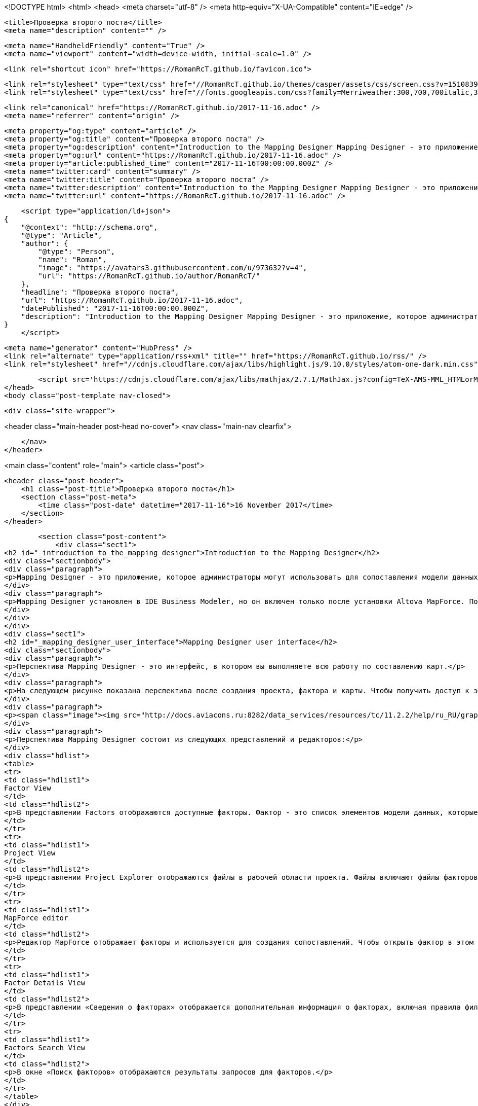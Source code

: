<!DOCTYPE html>
<html>
<head>
    <meta charset="utf-8" />
    <meta http-equiv="X-UA-Compatible" content="IE=edge" />

    <title>Проверка второго поста</title>
    <meta name="description" content="" />

    <meta name="HandheldFriendly" content="True" />
    <meta name="viewport" content="width=device-width, initial-scale=1.0" />

    <link rel="shortcut icon" href="https://RomanRcT.github.io/favicon.ico">

    <link rel="stylesheet" type="text/css" href="//RomanRcT.github.io/themes/casper/assets/css/screen.css?v=1510839735932" />
    <link rel="stylesheet" type="text/css" href="//fonts.googleapis.com/css?family=Merriweather:300,700,700italic,300italic|Open+Sans:700,400" />

    <link rel="canonical" href="https://RomanRcT.github.io/2017-11-16.adoc" />
    <meta name="referrer" content="origin" />
    
    <meta property="og:type" content="article" />
    <meta property="og:title" content="Проверка второго поста" />
    <meta property="og:description" content="Introduction to the Mapping Designer Mapping Designer - это приложение, которое администраторы могут использовать для сопоставления модели данных из одной системы управления жизненным циклом продукта (PLM) в другую (например, Teamcenter Enterprise в Teamcenter или Teamcenter в Teamcenter Enterprise). Он также может отображать модель данных с одной" />
    <meta property="og:url" content="https://RomanRcT.github.io/2017-11-16.adoc" />
    <meta property="article:published_time" content="2017-11-16T00:00:00.000Z" />
    <meta name="twitter:card" content="summary" />
    <meta name="twitter:title" content="Проверка второго поста" />
    <meta name="twitter:description" content="Introduction to the Mapping Designer Mapping Designer - это приложение, которое администраторы могут использовать для сопоставления модели данных из одной системы управления жизненным циклом продукта (PLM) в другую (например, Teamcenter Enterprise в Teamcenter или Teamcenter в Teamcenter Enterprise). Он также может отображать модель данных с одной" />
    <meta name="twitter:url" content="https://RomanRcT.github.io/2017-11-16.adoc" />
    
    <script type="application/ld+json">
{
    "@context": "http://schema.org",
    "@type": "Article",
    "author": {
        "@type": "Person",
        "name": "Roman",
        "image": "https://avatars3.githubusercontent.com/u/973632?v=4",
        "url": "https://RomanRcT.github.io/author/RomanRcT/"
    },
    "headline": "Проверка второго поста",
    "url": "https://RomanRcT.github.io/2017-11-16.adoc",
    "datePublished": "2017-11-16T00:00:00.000Z",
    "description": "Introduction to the Mapping Designer Mapping Designer - это приложение, которое администраторы могут использовать для сопоставления модели данных из одной системы управления жизненным циклом продукта (PLM) в другую (например, Teamcenter Enterprise в Teamcenter или Teamcenter в Teamcenter Enterprise). Он также может отображать модель данных с одной"
}
    </script>

    <meta name="generator" content="HubPress" />
    <link rel="alternate" type="application/rss+xml" title="" href="https://RomanRcT.github.io/rss/" />
    <link rel="stylesheet" href="//cdnjs.cloudflare.com/ajax/libs/highlight.js/9.10.0/styles/atom-one-dark.min.css">
    
        <script src='https://cdnjs.cloudflare.com/ajax/libs/mathjax/2.7.1/MathJax.js?config=TeX-AMS-MML_HTMLorMML'></script>
</head>
<body class="post-template nav-closed">

    

    <div class="site-wrapper">

        


<header class="main-header post-head no-cover">
    <nav class="main-nav  clearfix">
        
    </nav>
</header>

<main class="content" role="main">
    <article class="post">

        <header class="post-header">
            <h1 class="post-title">Проверка второго поста</h1>
            <section class="post-meta">
                <time class="post-date" datetime="2017-11-16">16 November 2017</time> 
            </section>
        </header>

        <section class="post-content">
            <div class="sect1">
<h2 id="_introduction_to_the_mapping_designer">Introduction to the Mapping Designer</h2>
<div class="sectionbody">
<div class="paragraph">
<p>Mapping Designer - это приложение, которое администраторы могут использовать для сопоставления модели данных из одной системы управления жизненным циклом продукта (PLM) в другую (например, Teamcenter Enterprise в Teamcenter или Teamcenter в Teamcenter Enterprise). Он также может отображать модель данных с одной установки Teamcenter на другую установку Teamcenter или с одной установки Teamcenter Enterprise на другую установку Teamcenter Enterprise. Отображение является лишь частью более крупного процесса перемещения данных между системами PLM Teamcenter.</p>
</div>
<div class="paragraph">
<p>Mapping Designer установлен в IDE Business Modeler, но он включен только после установки Altova MapForce. После установки Altova MapForce вы можете получить доступ к дизайну Mapping Designer в IDE Business Modeler, выбрав menu:Окно[Открыть перспективу &gt; Другое &gt; Mapping Designer].</p>
</div>
</div>
</div>
<div class="sect1">
<h2 id="_mapping_designer_user_interface">Mapping Designer user interface</h2>
<div class="sectionbody">
<div class="paragraph">
<p>Перспектива Mapping Designer - это интерфейс, в котором вы выполняете всю работу по составлению карт.</p>
</div>
<div class="paragraph">
<p>На следующем рисунке показана перспектива после создания проекта, фактора и карты. Чтобы получить доступ к этой перспективе, выберите menu:Окно[Открыть перспективу &gt; Другое &gt; Дизайнер карт].</p>
</div>
<div class="paragraph">
<p><span class="image"><img src="http://docs.aviacons.ru:8282/data_services/resources/tc/11.2.2/help/ru_RU/graphics/graphicLibrary/teamcenter/customization/bmide/mapping_designer/md_01.png" alt="img1"></span></p>
</div>
<div class="paragraph">
<p>Перспектива Mapping Designer состоит из следующих представлений и редакторов:</p>
</div>
<div class="hdlist">
<table>
<tr>
<td class="hdlist1">
Factor View
</td>
<td class="hdlist2">
<p>В представлении Factors отображаются доступные факторы. Фактор - это список элементов модели данных, которые вы хотите сопоставить между исходной системой и целевой системой.</p>
</td>
</tr>
<tr>
<td class="hdlist1">
Project View
</td>
<td class="hdlist2">
<p>В представлении Project Explorer отображаются файлы в рабочей области проекта. Файлы включают файлы факторов XML, файлы карт MapForce (.mfd), файлы схемы (.xsd) и файлы преобразования (.xslt).</p>
</td>
</tr>
<tr>
<td class="hdlist1">
MapForce editor
</td>
<td class="hdlist2">
<p>Редактор MapForce отображает факторы и используется для создания сопоставлений. Чтобы открыть фактор в этом редакторе, щелкните правой кнопкой мыши фактор в представлении «Факторы» и выберите «Открыть фактор».</p>
</td>
</tr>
<tr>
<td class="hdlist1">
Factor Details View
</td>
<td class="hdlist2">
<p>В представлении «Сведения о факторах» отображается дополнительная информация о факторах, включая правила фильтрации. Правила фильтрации определяют экземпляры объектов, которые должны обрабатываться Mapper Engine.</p>
</td>
</tr>
<tr>
<td class="hdlist1">
Factors Search View
</td>
<td class="hdlist2">
<p>В окне «Поиск факторов» отображаются результаты запросов для факторов.</p>
</td>
</tr>
</table>
</div>
<div class="paragraph">
<p>В дополнение к этим представлениям Mapping Designer есть дополнительные представления, предоставленные MapForce. Документацию о представлениях MapForce см. В документации MapForce, доступной по следующему URL-адресу: <a href="http://www.altova.com/documentation.html" class="bare">http://www.altova.com/documentation.html</a></p>
</div>
</div>
</div>
<div class="sect1">
<h2 id="_basic_tasks_using_the_mapping_designer">Basic tasks using the Mapping Designer</h2>
<div class="sectionbody">
<div class="sect2">
<h3 id="_mapping_designer_process">Mapping Designer process</h3>
<div class="paragraph">
<p>Следуйте этому процессу, чтобы создать сопоставление из одной системы PLM в другую:</p>
</div>
<div class="olist arabic">
<ol class="arabic">
<li>
<p>Создайте проект.</p>
</li>
<li>
<p>Создайте список (фактор) элементов модели данных, которые вы хотите сопоставить между исходной системой и целевой системой.</p>
</li>
<li>
<p>Используя элементы модели данных в факторах, сопоставьте исходные элементы с целевыми элементами.</p>
</li>
<li>
<p>Создайте правила фильтрации для факторов, которые определяют, какие экземпляры элементов модели данных обрабатываются.</p>
</li>
<li>
<p>Создайте файл управления, содержащий всю информацию о карте в проекте.</p>
</li>
<li>
<p>Разверните файл управления на сервере обмена данными.</p>
</li>
</ol>
</div>
</div>
<div class="sect2">
<h3 id="_create_a_mapping_designer_project">Create a Mapping Designer project</h3>
<div class="paragraph">
<p>Прежде чем создавать сопоставление, вы должны создать проект. Проект предоставляет среду, которая управляет отображением модели данных в файлах и папках.</p>
</div>
<div class="olist arabic">
<ol class="arabic">
<li>
<p>Откройте перспективу Mapping Designer, если она еще не активна. Выберите menu:Окно[Открыть перспективу &gt; Другие &gt; Mapping Designer].</p>
</li>
<li>
<p>Выберите menu:Файл[Создать &gt; Проект], а в диалоговом окне «Новый проект» выберите menu:Mapping Designe[Mapping Designer Project].<br></p>
<div class="imageblock">
<div class="content">
<img src="http://docs.aviacons.ru:8282/data_services/resources/tc/11.2.2/help/ru_RU/graphics/graphicLibrary/teamcenter/customization/bmide/mapping_designer/project1.png" alt="project1.png">
</div>
</div>
</li>
<li>
<p>Нажмите <strong>Далее</strong>.<br></p>
<div class="paragraph">
<p>Отобразится диалоговое окно «Проект».<br></p>
</div>
<div class="imageblock">
<div class="content">
<img src="http://docs.aviacons.ru:8282/data_services/resources/tc/11.2.2/help/ru_RU/graphics/graphicLibrary/teamcenter/customization/bmide/mapping_designer/project2.png" alt="project2.png">
</div>
</div>
</li>
<li>
<p>В диалоговом окне «Проект» выполните следующие действия:</p>
<div class="olist loweralpha">
<ol class="loweralpha" type="a">
<li>
<p>Введите имя для своего проекта в поле «Название проекта».</p>
</li>
<li>
<p>Установите флажок <strong>Use default location</strong>, если вы хотите создать проект в рабочем пространстве по умолчанию. Чтобы найти местоположение рабочей области, выберите menu:Файл[Переключить рабочее пространство]. Например, в системах Windows рабочее пространство по умолчанию для IDE Business Modeler находится в папке <code>install-location\bmide\workspace</code>.<br></p>
<div class="paragraph">
<p>Если вы хотите создать проект в другом месте, снимите флажок <strong>Use default location</strong> и нажмите <strong>Browse</strong>, чтобы выбрать другое местоположение. Например, если вы используете систему управления исходным кодом (SCM) для управления исходными файлами XML, вы можете захотеть создать проект в том месте, где SCM может его распознать.</p>
</div>
</li>
<li>
<p>Установите флажок <strong>Add project to working sets</strong>, если вы хотите добавить проект в рабочий набор, который вы уже создали в Eclipse. (Вы можете использовать эту опцию, только если вы установили IDE Business Modeler в среду Eclipse.)</p>
</li>
<li>
<p>Нажмите <strong>Далее</strong>.<br></p>
<div class="paragraph">
<p>Отобразится диалоговое окно <strong>Target and Source Schema</strong>.</p>
</div>
<div class="imageblock">
<div class="content">
<img src="http://docs.aviacons.ru:8282/data_services/resources/tc/11.2.2/help/ru_RU/graphics/graphicLibrary/teamcenter/customization/bmide/mapping_designer/project3.png" alt="project3.png">
</div>
</div>
</li>
</ol>
</div>
</li>
<li>
<p>В диалоговом окне <strong>Target and Source Schema</strong> выполните следующие действия:</p>
<div class="olist loweralpha">
<ol class="loweralpha" type="a">
<li>
<p>В поле «Описание проекта» введите описание работы, которую вы будете выполнять в проекте.</p>
</li>
<li>
<p>Нажмите кнопку «Обзор» справа от поля «Файл схемы источника», чтобы найти файл модели данных схемы для системы, с которой вы отправляете карту.</p>
</li>
<li>
<p>Нажмите кнопку «Обзор» справа от поля «Целевая схема», чтобы найти файл модели данных схемы для системы, к которой вы привязываетесь.</p>
<div class="admonitionblock note">
<table>
<tr>
<td class="icon">
<i class="fa icon-note" title="Note"></i>
</td>
<td class="content">
<div class="paragraph">
<p>Перед созданием проекта у вас должна быть уже сгенерированная схема для исходной и целевой установки. Чтобы создать файл схемы Teamcenter, используйте параметр «Экспорт» в IDE Business Modeler. Вы также можете использовать схемы из примеров проектов.</p>
</div>
</td>
</tr>
</table>
</div>
</li>
<li>
<p>Нажмите <strong>Finish</strong>.<br></p>
<div class="paragraph">
<p>Мастер создает проект и отображает его в представлении «Факторы». Чтобы просмотреть файлы в проекте, перейдите на вкладку Проводник проекта, чтобы получить доступ к представлению Project Explorer.</p>
</div>
<div class="imageblock">
<div class="content">
<img src="http://docs.aviacons.ru:8282/data_services/resources/tc/11.2.2/help/ru_RU/graphics/graphicLibrary/teamcenter/customization/bmide/mapping_designer/project4.png" alt="project4.png">
</div>
</div>
<div class="paragraph">
<p>Чтобы просмотреть свойства проекта, щелкните проект правой кнопкой мыши в представлении Project Explorer и выберите «Свойства». В левой панели диалогового окна «Свойства» выберите menu:Teamcenter[Mapping Designer].</p>
</div>
<div class="imageblock">
<div class="content">
<img src="http://docs.aviacons.ru:8282/data_services/resources/tc/11.2.2/help/ru_RU/graphics/graphicLibrary/teamcenter/customization/bmide/mapping_designer/project5.png" alt="project5.png">
</div>
</div>
</li>
</ol>
</div>
</li>
</ol>
</div>
</div>
<div class="sect2">
<h3 id="__">Добавить фактор</h3>
<div class="paragraph">
<p>В Mapping Designer фактор - это список элементов модели данных, которые вы хотите сопоставить между исходной системой и целевой системой.</p>
</div>
<div class="paragraph">
<p>В более общем плане фактор представляет собой концептуальную часть информации, а факторинг - это способ определения этих частей (факторов), определение преобразований для этих факторов, а затем применение преобразований к факторам. Определение факторов и определение преобразования для каждого фактора упрощает процесс сопоставления и делает его более управляемым.</p>
</div>
<div class="olist arabic">
<ol class="arabic">
<li>
<p>Откройте перспективу Mapping Designer, если она еще не активна. Выберите menu:Окно[Открыть перспективу &gt; Другие].</p>
</li>
<li>
<p>В представлении «Факторы» щелкните правой кнопкой мыши проект, в который вы хотите добавить factor, и выберите <strong>Add New Factor</strong>, или щелкните правой кнопкой мыши коэффициент и выберите <strong>Add New Child Factor</strong>.</p>
<div class="paragraph">
<p>Запускается мастер New Factor.</p>
</div>
<div class="imageblock">
<div class="content">
<img src="http://docs.aviacons.ru:8282/data_services/resources/tc/11.2.2/help/ru_RU/graphics/graphicLibrary/teamcenter/customization/bmide/mapping_designer/factor1.png" alt="factor1.png">
</div>
</div>
</li>
<li>
<p>В диалоговом окне «Фактор: Создать новый фактор» выполните следующие действия:</p>
<div class="olist loweralpha">
<ol class="loweralpha" type="a">
<li>
<p>В окне проекта показан проект, к которому добавлен этот новый фактор.</p>
<div class="paragraph">
<p>Вы можете назвать фактор для категории модели данных, которую вы сопоставляете, например, Cmponent или Assembly.</p>
</div>
</li>
<li>
<p>В поле «Имя» введите имя, которое вы хотите присвоить новому фактору.</p>
</li>
<li>
<p>В поле «Описание» введите описание работы, которую вы будете выполнять в факторе.</p>
</li>
<li>
<p>В поле «Версия» введите итерацию для этого фактора (например, A, B, C или 1.0, 1.1 и т. Д.).</p>
</li>
<li>
<p>Если в проекте уже существует фактор, вы можете щелкнуть стрелку в поле «Расширить», чтобы скопировать элементы модели данных из другого фактора.</p>
</li>
<li>
<p>Нажмите <strong>Next</strong>.</p>
<div class="paragraph">
<p>Отобразится диалоговое окно «Добавить фактор»: «Фактор: Добавить исходные элементы»</p>
</div>
<div class="imageblock">
<div class="content">
<img src="http://docs.aviacons.ru:8282/data_services/resources/tc/11.2.2/help/ru_RU/graphics/graphicLibrary/teamcenter/customization/bmide/mapping_designer/factor2.png" alt="factor2.png">
</div>
</div>
</li>
</ol>
</div>
</li>
<li>
<p>В диалоговом окне «Фактор: Добавить исходные элементы» выполните следующие шаги, чтобы выбрать элементы модели данных для сопоставления исходной системы.</p>
<div class="olist loweralpha">
<ol class="loweralpha" type="a">
<li>
<p>Выберите «Сортировать по алфавиту», если вы хотите поместить элементы в алфавитном порядке.</p>
</li>
<li>
<p>Нажмите кнопку «Добавить элемент».</p>
<div class="paragraph">
<p>Откроется диалоговое окно «Выбор страницы элемента».</p>
</div>
<div class="imageblock">
<div class="content">
<img src="http://docs.aviacons.ru:8282/data_services/resources/tc/11.2.2/help/ru_RU/graphics/graphicLibrary/teamcenter/customization/bmide/mapping_designer/factor3.png" alt="factor3.png">
</div>
</div>
</li>
<li>
<p>В диалоговом окне «Выбор страницы элемента» выберите элемент модели данных из исходной системы, которую вы хотите сопоставить.</p>
<div class="paragraph">
<p>Например, если проект настроен для сопоставления из Teamcenter Enterprise в Teamcenter, в списке отображаются элементы данных Teamcenter Enterprise. Выберите элемент в исходной системе, которую вы хотите сопоставить.</p>
</div>
<div class="paragraph">
<p>Если вы хотите сопоставить элемент из родительского фактора, родительский элемент отображается в скобках после имени элемента, например <code>[parent-factor]</code>.</p>
</div>
<div class="paragraph">
<p>Нажмите <strong>Далее</strong>.</p>
</div>
<div class="paragraph">
<p>Отобразится диалоговое окно «Страница выбора свойств».</p>
</div>
<div class="imageblock">
<div class="content">
<img src="http://docs.aviacons.ru:8282/data_services/resources/tc/11.2.2/help/ru_RU/graphics/graphicLibrary/teamcenter/customization/bmide/mapping_designer/factor4.png" alt="factor4.png">
</div>
</div>
</li>
<li>
<p>В диалоговом окне «Страница выбора свойств» выберите свойства (атрибуты) этого элемента, которые вы хотите отобразить.</p>
<div class="paragraph">
<p>Нажмите <strong>Finish</strong>.</p>
</div>
<div class="paragraph">
<p>Исходный элемент и его свойства отображаются в диалоговом окне «Фактор: Добавить исходные элементы».</p>
</div>
<div class="imageblock">
<div class="content">
<img src="http://docs.aviacons.ru:8282/data_services/resources/tc/11.2.2/help/ru_RU/graphics/graphicLibrary/teamcenter/customization/bmide/mapping_designer/factor5.png" alt="factor5.png">
</div>
</div>
</li>
<li>
<p>Продолжайте добавлять исходные элементы и свойства с помощью кнопок в правой части диалогового окна «Фактор»: «Добавить исходные элементы»:</p>
<div class="ulist">
<ul>
<li>
<p><strong>Add Element</strong><br>
Добавить элемент модели данных.</p>
</li>
<li>
<p><strong>Add Property</strong><br>
Добавьте свойства к выбранному элементу.</p>
</li>
<li>
<p><strong>Remove</strong><br>
Удалите выбранный элемент или свойство.</p>
</li>
<li>
<p><strong>Replace</strong><br>
Замените выбранный элемент или свойство на другой.</p>
</li>
</ul>
</div>
</li>
<li>
<p>По завершении нажмите <strong>Далее</strong>.</p>
<div class="paragraph">
<p>Появится диалоговое окно «Добавить фактор».</p>
</div>
<div class="imageblock">
<div class="content">
<img src="http://docs.aviacons.ru:8282/data_services/resources/tc/11.2.2/help/ru_RU/graphics/graphicLibrary/teamcenter/customization/bmide/mapping_designer/factor6.png" alt="factor6.png">
</div>
</div>
</li>
</ol>
</div>
</li>
<li>
<p>В диалоговом окне «Фактор: Добавить целевые элементы» выполните те же действия, что и при добавлении исходных элементов. Это элементы модели данных для отображения в целевой системе.</p>
<div class="paragraph">
<p>Например, если проект настроен для сопоставления из Teamcenter Enterprise в Teamcenter, в целевом списке отображаются элементы данных Teamcenter.</p>
</div>
<div class="paragraph">
<p>По завершении нажмите <strong>Далее</strong>.</p>
</div>
<div class="paragraph">
<p>Появится диалоговое окно «Параметры фактора»: «Добавить источник».</p>
</div>
<div class="imageblock">
<div class="content">
<img src="http://docs.aviacons.ru:8282/data_services/resources/tc/11.2.2/help/ru_RU/graphics/graphicLibrary/teamcenter/customization/bmide/mapping_designer/factor7.png" alt="factor7.png">
</div>
</div>
</li>
<li>
<p>В диалоговом окне «Параметры фактора экземпляра источника: Добавить источник» нажмите кнопку «Добавить».</p>
<div class="imageblock">
<div class="content">
<img src="http://docs.aviacons.ru:8282/data_services/resources/tc/11.2.2/help/ru_RU/graphics/graphicLibrary/teamcenter/customization/bmide/mapping_designer/factor8.png" alt="factor8.png">
</div>
</div>
<div class="paragraph">
<p>Появится окно «Фактор: Создать новое правило фильтрации».</p>
</div>
<div class="paragraph">
<p>Каждый фактор должен иметь набор правил для фильтрации объектов в исходной системе, которые необходимо обработать. Mapper Engine применяет только преобразование к объектам, указанным в правилах.</p>
</div>
<div class="admonitionblock note">
<table>
<tr>
<td class="icon">
<i class="fa icon-note" title="Note"></i>
</td>
<td class="content">
Если вы решили не создавать фильтрацию сейчас, вы можете нажать «Отмена» в этом диалоговом окне и перейти к следующему шагу. Вы можете создавать правила фильтрации позже.
</td>
</tr>
</table>
</div>
</li>
<li>
<p>Нажмите <strong>Finish</strong>.</p>
<div class="paragraph">
<p>В рамках проекта появляется новый фактор.</p>
</div>
<div class="imageblock">
<div class="content">
<img src="http://docs.aviacons.ru:8282/data_services/resources/tc/11.2.2/help/ru_RU/graphics/graphicLibrary/teamcenter/customization/bmide/mapping_designer/factor9.png" alt="factor9.png">
</div>
</div>
</li>
<li>
<p>Чтобы сохранить фактор, выберите menu:Файл[Сохранить].</p>
</li>
<li>
<p>Чтобы просмотреть файлы факторов, щелкните правой кнопкой мыши в представлении Project Explorer и выберите «Обновить». Чтобы увидеть элементы и свойства в коэффициенте, дважды щелкните XML-файл фактора.</p>
<div class="admonitionblock caution">
<table>
<tr>
<td class="icon">
<i class="fa icon-caution" title="Caution"></i>
</td>
<td class="content">
Mapping Designer не обновляет папку фактора автоматически. Это необходимо сделать вручную. Если папка-фактор помечена в исходной системе управления до того, как обновление будет завершено, версии файлового файла могут стать несинхронизированными.
</td>
</tr>
</table>
</div>
</li>
<li>
<p>Если вам нужно внести дополнительные изменения в фактор, щелкните правой кнопкой мыши коэффициент в представлении Факторы и выберите «Изменить элемент / свойства источника» или «Изменить элемент / свойства цели».</p>
</li>
</ol>
</div>
<div class="paragraph">
<p>После создания фактора создайте карту между исходным и целевым элементами.</p>
</div>
</div>
<div class="sect2">
<h3 id="___2">Создать карту</h3>
<div class="paragraph">
<p>Используя элементы модели данных в факторах, сопоставьте исходные элементы с целевыми элементами.</p>
</div>
<div class="paragraph">
<p>Шаги в следующей процедуре документируют только основы создания карты с помощью Mapping Designer. Функциональность отображения обеспечивается MapForce и представляет собой богатый набор функций, которые позволяют выполнять сложное отображение.</p>
</div>
<div class="paragraph">
<p>Более подробную документацию по созданию карт, в том числе с использованием функций библиотеки, см. В документации по MapForce, доступной по следующему URL-адресу: <a href="http://www.altova.com/documentation.html" class="bare">http://www.altova.com/documentation.html</a></p>
</div>
<div class="olist arabic">
<ol class="arabic">
<li>
<p>Откройте перспективу Mapping Designer, если она еще не активна. Выберите menu:Окно[Открыть перспективу &gt; Другие &gt; Mapping Designer].</p>
</li>
<li>
<p>В представлении «Факторы» щелкните правой кнопкой мыши коэффициент, который вы хотите сопоставить, и выберите «Открыть фактор».</p>
</li>
<li>
<p>Щелкните символ плюса (<strong>+</strong>) с помощью узла TcFactor в исходном поле и в целевом поле. Это расширится, чтобы показать все элементы, которые вы создали в исходном и целевом объектах.</p>
<div class="paragraph">
<p>Например, если вы сопоставляете Teamcenter Enterprise с Teamcenter, щелкните символ плюса (<strong>+</strong>) с помощью узла <strong>tce:TcFactor</strong> в исходном поле и узла <strong>plm:TcFactor</strong> в целевом поле.</p>
</div>
</li>
<li>
<p>Нажмите стрелки на узле TcFactor в исходном поле и перетащите указатель мыши на узел <strong>plm:TcFactor</strong> в целевом поле. Это сопоставляет исходный коэффициент с целевым фактором.</p>
</li>
<li>
<p>Разверните элементы, которые вы хотите сопоставить, щелкнув символ плюс (<strong>+</strong>) элементами. Нажмите и перетащите из свойств исходного элемента в свойства целевого элемента. Это сопоставляет свойства элемента-источника целевому элементу.</p>
<div class="imageblock">
<div class="content">
<img src="http://docs.aviacons.ru:8282/data_services/resources/tc/11.2.2/help/ru_RU/graphics/graphicLibrary/teamcenter/customization/bmide/mapping_designer/md_02.gif" alt="md 02.gif">
</div>
</div>
<div class="paragraph">
<p>Примеры сопоставлений см. В примерах проектов.</p>
</div>
</li>
<li>
<p>Когда вы закончите сопоставление, нажмите кнопку «Сохранить» на панели инструментов.</p>
<div class="paragraph">
<p>Чтобы увидеть файл сопоставления, щелкните правой кнопкой мыши в представлении Project Explorer, выберите «Обновить» и откройте коэффициент. Файл сопоставления сохраняется с расширением .mfd (MapForce).</p>
</div>
</li>
</ol>
</div>
<div class="paragraph">
<p>Создав карту, создайте правила фильтрации.</p>
</div>
</div>
<div class="sect2">
<h3 id="_create_filtering_rules">Create filtering rules</h3>
<div class="paragraph">
<p>Создайте правила фильтрации для факторов, чтобы определить, какие экземпляры элементов модели исходных данных обрабатываются. В Mapping Engine применяется только преобразование объектов, указанных в правилах.</p>
</div>
<div class="paragraph">
<p>Вы можете создавать правила фильтрации при создании фактора или после создания фактора. Следующая процедура описывает, как создавать правила после того, как уже созданы факторы.</p>
</div>
<div class="olist arabic">
<ol class="arabic">
<li>
<p>Откройте перспективу Mapping Designer, если она еще не активна. Выберите menu:Окно[Открыть перспективу &gt; Другие &gt; Mapping Designer].</p>
</li>
<li>
<p>В представлении «Факторы» выберите коэффициент, для которого вы хотите создать правила фильтрации.</p>
</li>
<li>
<p>В представлении «Сведения о факторах» в нижней части окна щелкните вкладку «Правила фильтрации».</p>
<div class="imageblock">
<div class="content">
<img src="http://docs.aviacons.ru:8282/data_services/resources/tc/11.2.2/help/ru_RU/graphics/graphicLibrary/teamcenter/customization/bmide/mapping_designer/filtering_rules1.png" alt="filtering rules1.png">
</div>
</div>
</li>
<li>
<p>Нажмите кнопку «Добавить» на вкладке «Правила фильтрации».</p>
<div class="paragraph">
<p>Появится окно «Фактор: Создать новое правило фильтрации».</p>
</div>
<div class="imageblock">
<div class="content">
<img src="http://docs.aviacons.ru:8282/data_services/resources/tc/11.2.2/help/ru_RU/graphics/graphicLibrary/teamcenter/customization/bmide/mapping_designer/filtering_rules2.png" alt="filtering rules2.png">
</div>
</div>
</li>
<li>
<p>В поле Фактор выполните следующие действия: Создайте новое диалоговое окно правила фильтрации:</p>
<div class="olist loweralpha">
<ol class="loweralpha" type="a">
<li>
<p>В панели «Включение» нажмите кнопку «Обзор» справа от поля «Элемент», чтобы выбрать главный элемент для фильтрации.</p>
</li>
<li>
<p>Нажмите кнопку «Определить условие», если вы хотите создать условие, которое должен выполнить элемент. Только объекты, имеющие элемент, соответствующий этому условию, будут обрабатываться из исходной системы.</p>
<div class="paragraph">
<p>Откроется диалоговое окно Условие: Состояние сборки.</p>
</div>
<div class="imageblock">
<div class="content">
<img src="http://docs.aviacons.ru:8282/data_services/resources/tc/11.2.2/help/ru_RU/graphics/graphicLibrary/teamcenter/customization/bmide/mapping_designer/filtering_rules3.png" alt="filtering rules3.png">
</div>
</div>
</li>
<li>
<p>Нажмите кнопку «Добавить» в диалоговом окне «Условие».</p>
<div class="paragraph">
<p>Появится диалоговое окно «Условие: Добавить условие».</p>
</div>
<div class="imageblock">
<div class="content">
<img src="http://docs.aviacons.ru:8282/data_services/resources/tc/11.2.2/help/ru_RU/graphics/graphicLibrary/teamcenter/customization/bmide/mapping_designer/filtering_rules4.png" alt="filtering rules4.png">
</div>
</div>
</li>
<li>
<p>Выполните следующие шаги в диалоговом окне Условие:Добавить условие:</p>
<div class="olist lowerroman">
<ol class="lowerroman" type="i">
<li>
<p>В поле «Первичная» отображается основной элемент для фильтрации условия.</p>
</li>
<li>
<p>В поле «Тип условия» выберите один из следующих вариантов:</p>
<div class="ulist">
<ul>
<li>
<p><strong>Attribute</strong><br>
Указывает, что это условие относится к свойству.</p>
</li>
<li>
<p><strong>Constant</strong><br>
Указывает, что константа используется с условием.</p>
</li>
<li>
<p><strong>Raw XPath</strong><br>
Указывает, что это условие относится к адресу XPath (XML Path Language) для узла в документе XML.</p>
</li>
</ul>
</div>
</li>
<li>
<p>Если вы выбрали «Атрибут», нажмите кнопку «Обзор» справа от поля «Первичное свойство», чтобы выбрать основное свойство для фильтрации.</p>
</li>
<li>
<p>Если вы выбрали «Атрибут», щелкните стрелку в поле «Критерии», чтобы выбрать оператора для условия.</p>
<table class="tableblock frame-all grid-all spread">
<colgroup>
<col style="width: 50%;">
<col style="width: 50%;">
</colgroup>
<thead>
<tr>
<th class="tableblock halign-left valign-top">Operator</th>
<th class="tableblock halign-left valign-top">Description</th>
</tr>
</thead>
<tbody>
<tr>
<td class="tableblock halign-left valign-top"><p class="tableblock"><strong>=</strong></p></td>
<td class="tableblock halign-left valign-top"><p class="tableblock">Equals.</p></td>
</tr>
<tr>
<td class="tableblock halign-left valign-top"><p class="tableblock"><strong>!=</strong></p></td>
<td class="tableblock halign-left valign-top"><p class="tableblock">Does not equal.</p></td>
</tr>
<tr>
<td class="tableblock halign-left valign-top"><p class="tableblock"><strong>&lt;</strong></p></td>
<td class="tableblock halign-left valign-top"><p class="tableblock">Less than.</p></td>
</tr>
<tr>
<td class="tableblock halign-left valign-top"><p class="tableblock"><strong>&#8656;</strong></p></td>
<td class="tableblock halign-left valign-top"><p class="tableblock">Less than or equals.</p></td>
</tr>
<tr>
<td class="tableblock halign-left valign-top"><p class="tableblock"><strong>&gt;</strong></p></td>
<td class="tableblock halign-left valign-top"><p class="tableblock">Greater than.</p></td>
</tr>
<tr>
<td class="tableblock halign-left valign-top"><p class="tableblock"><strong>&gt;=</strong></p></td>
<td class="tableblock halign-left valign-top"><p class="tableblock">Greater than equals.</p></td>
</tr>
</tbody>
</table>
</li>
<li>
<p>Если вы выбрали «Атрибут», нажмите кнопку «Обзор» справа от поля «Вторичный», чтобы выбрать элемент второго уровня для фильтрации этого условия.</p>
</li>
<li>
<p>Если вы выбрали «Атрибут», нажмите кнопку «Обзор» справа от поля «Вторичное свойство», чтобы выбрать свойство второго уровня для фильтрации состояния.</p>
</li>
<li>
<p>Если вы выбрали Constant, в поле Constant Value введите постоянное значение для применения к этому условию.</p>
</li>
<li>
<p>Если вы выбрали Raw XPath, в поле Raw XPath введите путь к узлу XML, к которому относится условие.</p>
</li>
<li>
<p>Нажмите <strong>Finish</strong>.</p>
</li>
<li>
<p>После завершения строительных условий нажмите «Готово» в диалоговом окне «Условие: построить условие».</p>
</li>
</ol>
</div>
</li>
<li>
<p>Нажмите «Готово» в «Факторе»: создайте новое диалоговое окно правила фильтрации.</p>
<div class="paragraph">
<p>Первый уровень фильтра отображается в таблице на вкладке «Правила фильтрации».</p>
</div>
<div class="imageblock">
<div class="content">
<img src="http://docs.aviacons.ru:8282/data_services/resources/tc/11.2.2/help/ru_RU/graphics/graphicLibrary/teamcenter/customization/bmide/mapping_designer/filtering_rules6.png" alt="filtering rules6.png">
</div>
</div>
</li>
</ol>
</div>
</li>
<li>
<p>Теперь вы готовы добавить следующий уровень фильтрации. Выберите первый уровень фильтрации и нажмите кнопку «Добавить» на вкладке «Правила фильтрации».</p>
<div class="paragraph">
<p>Появится окно «Фактор: Создать новое правило фильтрации».</p>
</div>
<div class="imageblock">
<div class="content">
<img src="http://docs.aviacons.ru:8282/data_services/resources/tc/11.2.2/help/ru_RU/graphics/graphicLibrary/teamcenter/customization/bmide/mapping_designer/filtering_rules5.png" alt="filtering rules5.png">
</div>
</div>
</li>
<li>
<p>В поле Фактор выполните следующие действия: Создайте новое диалоговое окно правила фильтрации:</p>
<div class="olist loweralpha">
<ol class="loweralpha" type="a">
<li>
<p>В области <strong>Existing</strong> нажмите кнопку «Обзор» справа от поля «Свойства», чтобы выбрать свойство фильтра первичного элемента.</p>
</li>
<li>
<p>В панели <strong>To Be Included</strong>  нажмите кнопку «Обзор» справа от поля «Элемент», чтобы выбрать элемент для включения в фильтрацию.</p>
</li>
<li>
<p>На панели <strong>To Be Included</strong> нажмите кнопку «Обзор» справа от поля «Свойства», чтобы выбрать свойство для фильтрации этого элемента.</p>
</li>
<li>
<p>Повторите те же действия, которые необходимы для кнопки <strong>Define Condition</strong> и <strong>Has Multiple</strong> и <strong>Is Required</strong>.</p>
</li>
<li>
<p>Нажмите <strong>Finish</strong>.</p>
</li>
</ol>
</div>
</li>
<li>
<p>Выберите правило в таблице, в которой вы хотите создать дополнительную фильтрацию, и нажмите «Добавить». Продолжайте добавлять правила, добавляя слои фильтрации.</p>
</li>
<li>
<p>Когда вы закончите создание фильтров, нажмите кнопку «Сохранить» на панели инструментов или выберите menu:Файл[Сохранить].</p>
</li>
</ol>
</div>
<div class="paragraph">
<p>После создания правил фильтрации создайте файл управления.</p>
</div>
</div>
<div class="sect2">
<h3 id="_mapping_designer_filtering_rules">Mapping Designer filtering rules</h3>
<div class="paragraph">
<p>Правила фильтрации выбирают экземпляры исходной системы для обработки и применяют преобразование только к этим объектам. Правила определяют отношения между элементами в факторах. В следующих таблицах приведены примеры правил фильтрации.</p>
</div>
<table class="tableblock frame-all grid-all spread">
<colgroup>
<col style="width: 16.6666%;">
<col style="width: 16.6666%;">
<col style="width: 16.6666%;">
<col style="width: 16.6666%;">
<col style="width: 16.6666%;">
<col style="width: 16.667%;">
</colgroup>
<thead>
<tr>
<th class="tableblock halign-left valign-top">Rule</th>
<th class="tableblock halign-left valign-top">Element</th>
<th class="tableblock halign-left valign-top">Primary</th>
<th class="tableblock halign-left valign-top">Primary property</th>
<th class="tableblock halign-left valign-top">Secondary</th>
<th class="tableblock halign-left valign-top">Secondary property</th>
</tr>
</thead>
<tbody>
<tr>
<td class="tableblock halign-left valign-top"><p class="tableblock">1</p></td>
<td class="tableblock halign-left valign-top"><p class="tableblock">Component</p></td>
<td class="tableblock halign-left valign-top"><p class="tableblock">Component</p></td>
<td class="tableblock halign-left valign-top"></td>
<td class="tableblock halign-left valign-top"></td>
<td class="tableblock halign-left valign-top"></td>
</tr>
<tr>
<td class="tableblock halign-left valign-top"><p class="tableblock">2</p></td>
<td class="tableblock halign-left valign-top"><p class="tableblock">CmpnMstr</p></td>
<td class="tableblock halign-left valign-top"><p class="tableblock">Component</p></td>
<td class="tableblock halign-left valign-top"><p class="tableblock">ItemMstrOBID</p></td>
<td class="tableblock halign-left valign-top"><p class="tableblock">CmpnMstr</p></td>
<td class="tableblock halign-left valign-top"><p class="tableblock">elemId</p></td>
</tr>
</tbody>
</table>
<div class="paragraph">
<p>Исходя из правил в таблице, обработка выполняется следующим образом:</p>
</div>
<div class="olist arabic">
<ol class="arabic">
<li>
<p>Основываясь на правиле 1, Mapper Engine обрабатывает XML-файл исходного экземпляра, чтобы получить список объектов, относящихся к типу <strong>Cmponent</strong>.</p>
</li>
<li>
<p>Основываясь на правиле 2, для каждого объекта Cmponent, найденного по правилу 1, Mapper Engine находит все объекты типа CmpnMstr, которые удовлетворяют следующему:</p>
<div class="listingblock">
<div class="content">
<pre>Cmponent::ItemMstrOBID=CmpnMstr::elemID</pre>
</div>
</div>
</li>
<li>
<p>Mapper Engine применяет преобразование к объектам, выбранным из правил 1 и 2.</p>
</li>
</ol>
</div>
<table class="tableblock frame-all grid-all spread">
<colgroup>
<col style="width: 16.6666%;">
<col style="width: 16.6666%;">
<col style="width: 16.6666%;">
<col style="width: 16.6666%;">
<col style="width: 16.6666%;">
<col style="width: 16.667%;">
</colgroup>
<thead>
<tr>
<th class="tableblock halign-left valign-top">Rule</th>
<th class="tableblock halign-left valign-top">Element</th>
<th class="tableblock halign-left valign-top">Primary</th>
<th class="tableblock halign-left valign-top">Primary property</th>
<th class="tableblock halign-left valign-top">Secondary</th>
<th class="tableblock halign-left valign-top">Secondary property</th>
</tr>
</thead>
<tbody>
<tr>
<td class="tableblock halign-left valign-top"><p class="tableblock">1</p></td>
<td class="tableblock halign-left valign-top"><p class="tableblock">Document</p></td>
<td class="tableblock halign-left valign-top"><p class="tableblock">Document</p></td>
<td class="tableblock halign-left valign-top"></td>
<td class="tableblock halign-left valign-top"></td>
<td class="tableblock halign-left valign-top"></td>
</tr>
<tr>
<td class="tableblock halign-left valign-top"><p class="tableblock">2</p></td>
<td class="tableblock halign-left valign-top"><p class="tableblock">Document</p></td>
<td class="tableblock halign-left valign-top"><p class="tableblock">Document</p></td>
<td class="tableblock halign-left valign-top"><p class="tableblock">elemId</p></td>
<td class="tableblock halign-left valign-top"><p class="tableblock">Attach</p></td>
<td class="tableblock halign-left valign-top"><p class="tableblock">Left</p></td>
</tr>
<tr>
<td class="tableblock halign-left valign-top"><p class="tableblock">3</p></td>
<td class="tableblock halign-left valign-top"><p class="tableblock">WordDoc</p></td>
<td class="tableblock halign-left valign-top"><p class="tableblock">Attach</p></td>
<td class="tableblock halign-left valign-top"><p class="tableblock">Right</p></td>
<td class="tableblock halign-left valign-top"><p class="tableblock">WordDoc</p></td>
<td class="tableblock halign-left valign-top"><p class="tableblock">elemId</p></td>
</tr>
</tbody>
</table>
<div class="paragraph">
<p>Исходя из правил в таблице, обработка выполняется следующим образом:</p>
</div>
<div class="olist arabic">
<ol class="arabic">
<li>
<p>Основываясь на правиле 1, Mapper Engine обрабатывает XML-файл исходного экземпляра, чтобы получить список объектов, относящихся к типу <strong>Document</strong>.</p>
</li>
<li>
<p>Основываясь на правиле 2, для каждого объекта документа, найденного по правилу 1, Mapper Engine находит все объекты типа <strong>Attach</strong>, которые удовлетворяют следующему:</p>
<div class="listingblock">
<div class="content">
<pre>Document::elemID=Attach::Left</pre>
</div>
</div>
</li>
<li>
<p>Основываясь на правиле 3, для каждого объекта типа <strong>Attach</strong>, Mapper Engine находит объекты <strong>WordDoc</strong>, которые удовлетворяют следующему:</p>
<div class="listingblock">
<div class="content">
<pre>Attach::Right=WordDoc::elemId</pre>
</div>
</div>
</li>
<li>
<p>Mapper Engine применяет преобразование к объектам, выбранным из правил 1, 2 и 3.</p>
</li>
</ol>
</div>
<div class="sect3">
<h4 id="_build_a_control_file">Build a control file</h4>
<div class="paragraph">
<p>Создайте файл управления, содержащий всю информацию о карте в проекте. Перед созданием файла управления необходимо создать факторы, правила сопоставления и фильтрации.</p>
</div>
<div class="olist arabic">
<ol class="arabic">
<li>
<p>Откройте перспективу Mapping Designer, если она еще не активна. Выберите menu:Окно[Открыть перспективу &gt; Другие &gt; Mapping Designer].</p>
</li>
<li>
<p>В представлении «Факторы» щелкните правой кнопкой мыши проект и выберите «Создать файл управления».</p>
<div class="paragraph">
<p>В диалоговом окне «Файл управления зданием» отображается сообщение с подтверждением.</p>
</div>
</li>
<li>
<p>В диалоговом окне «Файл управления сборки» нажмите «ОК».</p>
</li>
<li>
<p>Чтобы просмотреть файл управления, щелкните правой кнопкой мыши в представлении <strong>Project Explorer</strong> и выберите «Обновить». Файл сопоставления файла управления сохраняется как <code>project-name_control.txt</code>. Чтобы просмотреть его содержимое, щелкните файл правой кнопкой мыши и выберите «Открыть» или «Открыть с».</p>
</li>
</ol>
</div>
<div class="paragraph">
<p>После того, как вы создадите файл управления, вы должны развернуть его на сервере обмена данными.</p>
</div>
</div>
</div>
<div class="sect2">
<h3 id="_deploy_a_control_file">Deploy a control file</h3>
<div class="paragraph">
<p>Файл управления должен быть развернут на сервере обмена данными, чтобы его можно было запустить с помощью Mapper Engine в процессе обмена данными. Mapper Engine запускает файл экземпляра из исходной системы в файл управления сопоставлением. Полученный выходной файл содержит элементы данных, которые необходимо импортировать в целевую систему.</p>
</div>
<div class="paragraph">
<p>Чтобы развернуть файл управления, загрузите файл управления в хранилище промежуточного программного обеспечения (Teamcenter Integration Framework или Global Services).</p>
</div>
</div>
</div>
</div>
<div class="sect1">
<h2 id="_advanced_tasks_using_the_mapping_designer">Advanced tasks using the Mapping Designer</h2>
<div class="sectionbody">
<div class="sect2">
<h3 id="_add_a_child_factor">Add a child factor</h3>
<div class="paragraph">
<p>Вы можете добавить фактор в качестве потомка другого фактора. Этот процесс похож на добавление нового фактора.</p>
</div>
<div class="olist arabic">
<ol class="arabic">
<li>
<p>Щелкните правой кнопкой мыши существующий коэффициент и выберите <strong>Add New Child Factor</strong>.</p>
</li>
<li>
<p>Когда вы добавляете исходные и целевые элементы, обратите внимание, что родительский фактор отображается в поле «Расширить» и показано, что элементы родительского фактора показаны. Вы можете добавлять или удалять элементы по мере необходимости.</p>
</li>
</ol>
</div>
</div>
<div class="sect2">
<h3 id="_clone_a_factor">Clone a factor</h3>
<div class="paragraph">
<p>Вы можете клонировать фактор и вносить в него изменения, чтобы повторно использовать его в проекте. Чтобы клонировать коэффициент, щелкните правой кнопкой мыши коэффициент и выберите коэффициент клонирования.</p>
</div>
<div class="olist arabic">
<ol class="arabic">
<li>
<p>Откройте перспективу Mapping Designer, если она еще не активна. Выберите menu:Окно[Открыть перспективу &gt; Другие &gt; Mapping Designer].</p>
</li>
<li>
<p>В представлении «Факторы» щелкните правой кнопкой мыши коэффициент, который вы хотите клонировать, и выберите «Клон-фактор».</p>
<div class="paragraph">
<p>Запустится мастер Clone a Factor.</p>
</div>
<div class="imageblock">
<div class="content">
<img src="http://docs.aviacons.ru:8282/data_services/resources/tc/11.2.2/help/ru_RU/graphics/graphicLibrary/teamcenter/customization/bmide/mapping_designer/clone_factor.png" alt="clone factor.png">
</div>
</div>
</li>
<li>
<p>В поле «Новое имя» диалогового окна «Клонировать» введите имя для клонированного фактора.</p>
</li>
<li>
<p>Нажмите «Готово».</p>
<div class="paragraph">
<p>В проекте появляется клонированный фактор.</p>
</div>
</li>
<li>
<p>Если исходный фактор имеет зависимости от других факторов, укажите те же зависимости для коэффициента клона.</p>
<div class="paragraph">
<p>Чтобы просмотреть зависимости от фактора, перейдите на вкладку «Зависимость» в представлении «Сведения о факторах». Чтобы добавить зависимости, нажмите кнопку «Добавить» на вкладке «Зависимость».</p>
</div>
</li>
<li>
<p>Чтобы сохранить клонированный коэффициент, выберите menu:Файл[Сохранить все].</p>
</li>
</ol>
</div>
</div>
<div class="sect2">
<h3 id="_import_a_factor">Import a factor</h3>
<div class="paragraph">
<p>Если фактор создается вне вашего проекта, вы можете импортировать его в свой проект. Щелкните правой кнопкой мыши проект и выберите «Импортировать фактор».</p>
</div>
<div class="paragraph">
<p>Вы также можете импортировать коэффициент из одного проекта и присвоить ему новое имя. Это работает так же, как с использованием команды Clone Factor.</p>
</div>
<div class="admonitionblock caution">
<table>
<tr>
<td class="icon">
<i class="fa icon-caution" title="Caution"></i>
</td>
<td class="content">
Исходные и целевые схемы, используемые импортированным фактором, должны быть такими же, как те, которые используются вашим проектом. Если в импортированном факторе есть элементы, отсутствующие в схеме вашего проекта, импортированный коэффициент не будет загружаться должным образом.
</td>
</tr>
</table>
</div>
<div class="olist arabic">
<ol class="arabic">
<li>
<p>Откройте перспективу Mapping Designer, если она еще не активна. Выберите menu:Окно[Открыть перспективу &gt; Другие &gt; Mapping Designer].</p>
</li>
<li>
<p>В представлении «Факторы» щелкните правой кнопкой мыши проект, в который вы хотите импортировать коэффициент, и выберите «Импорт-фактор».</p>
<div class="paragraph">
<p>Запустится мастер Import Factor.</p>
</div>
<div class="imageblock">
<div class="content">
<img src="http://docs.aviacons.ru:8282/data_services/resources/tc/11.2.2/help/ru_RU/graphics/graphicLibrary/teamcenter/customization/bmide/mapping_designer/import_factor.png" alt="import factor.png">
</div>
</div>
</li>
<li>
<p>В диалоговом окне «Импорт факторов» нажмите кнопку «Обзор» справа от поля «Расположение факторов».</p>
</li>
<li>
<p>Найдите папку, содержащую коэффициент, и нажмите «ОК».</p>
</li>
<li>
<p>В поле «Имя нового фактора» введите новое имя, чтобы изменить имя импортируемого фактора.</p>
</li>
<li>
<p>Нажмите «Готово».</p>
<div class="paragraph">
<p>Фактор помещается в проект.</p>
</div>
</li>
</ol>
</div>
<div class="paragraph">
<p>Если вы хотите добавить элементы к коэффициенту, щелкните правой кнопкой мыши коэффициент и выберите «Изменить элемент / свойства источника» или «Изменить целевой элемент / свойства». Чтобы отобразить элементы в коэффициенте, щелкните правой кнопкой мыши коэффициент и выберите «Открыть коэффициент».</p>
</div>
</div>
<div class="sect2">
<h3 id="_search_for_factors">Search for factors</h3>
<div class="paragraph">
<p>Если вы работаете с проектами, имеющими ряд факторов, вы можете использовать поиск факторов для поиска факторов.</p>
</div>
<div class="olist arabic">
<ol class="arabic">
<li>
<p>Откройте перспективу Mapping Designer, если она еще не активна. Выберите menu:Окно[Открыть перспективу &gt; Другие &gt; Mapping Designer].</p>
</li>
<li>
<p>В правом нижнем углу перспективы щелкните вкладку «Поиск факторов», чтобы получить доступ к представлению «Поиск факторов».</p>
</li>
<li>
<p>Нажмите кнопку «Поиск» ￼ на панели инструментов вида.</p>
<div class="paragraph">
<p>Запускается мастер расширенного поиска факторов.</p>
</div>
<div class="imageblock">
<div class="content">
<img src="http://docs.aviacons.ru:8282/data_services/resources/tc/11.2.2/help/ru_RU/graphics/graphicLibrary/teamcenter/customization/bmide/mapping_designer/advanced_factor_search.png" alt="advanced factor search.png">
</div>
</div>
</li>
<li>
<p>Вы можете использовать любой из следующих полей в диалоговом окне «Расширенный поиск факторов», чтобы ввести критерии поиска. Вы можете использовать звездочку * для поиска по шаблону.</p>
<div class="ulist">
<ul>
<li>
<p><strong>Project</strong><br>
Определяет проект для поиска.</p>
</li>
<li>
<p><strong>Factor Name</strong><br>
Определяет имя фактора, который вы хотите найти.</p>
</li>
<li>
<p><strong>Factor Desc</strong><br>
Определяет описание фактора.</p>
</li>
<li>
<p><strong>Source Element</strong><br>
Определяет элемент модели данных исходной системы для поиска.</p>
</li>
<li>
<p><strong>Target Element</strong><br>
Определяет элемент модели целевой системы данных для поиска.</p>
</li>
<li>
<p><strong>Depends On</strong><br>
Определяет фактор, на который зависит искомый фактор (если таковой имеется).</p>
</li>
<li>
<p><strong>Used By</strong><br>
Определяет коэффициент, в котором используется критерий поиска (если есть).</p>
</li>
</ul>
</div>
</li>
<li>
<p>Нажмите «ОК».</p>
<div class="paragraph">
<p>Факторы соответствия отображаются в представлении.</p>
</div>
</li>
</ol>
</div>
</div>
<div class="sect2">
<h3 id="_delete_a_factor">Delete a factor</h3>
<div class="paragraph">
<p>Вы можете удалить коэффициент, щелкнув его правой кнопкой мыши и выбрав «Удалить фактор».</p>
</div>
<div class="olist arabic">
<ol class="arabic">
<li>
<p>Откройте перспективу Mapping Designer, если она еще не активна. Выберите menu:Окно[Открыть перспективу &gt; Другие &gt; Mapping Designer].</p>
</li>
<li>
<p>В представлении «Факторы» щелкните правой кнопкой мыши коэффициент, который вы хотите удалить, и выберите «Удалить фактор».</p>
<div class="paragraph">
<p>Появится диалоговое окно «Подтвердить действие фактора исключения».</p>
</div>
</li>
<li>
<p>Нажмите «ОК».</p>
<div class="paragraph">
<p>Фактор удаляется из проекта.</p>
</div>
<div class="admonitionblock note">
<table>
<tr>
<td class="icon">
<i class="fa icon-note" title="Note"></i>
</td>
<td class="content">
<div class="paragraph">
<p>Однако, если другие факторы зависят от этого фактора, фактор не удаляется. В сообщении указаны имена факторов, зависящих от фактора, подлежащего удалению. Чтобы удалить зависимости:</p>
</div>
<div class="olist loweralpha">
<ol class="loweralpha" type="a">
<li>
<p>Откройте каждый из других факторов.</p>
</li>
<li>
<p>В представлении «Сведения о факторах» перейдите на вкладку «Зависимость».</p>
</li>
<li>
<p>Выберите коэффициент на панели «Зависимости» и нажмите кнопку «Удалить».</p>
</li>
</ol>
</div>
</td>
</tr>
</table>
</div>
</li>
</ol>
</div>
<div class="paragraph">
<p>После того, как зависимость будет удалена из всех других факторов, вы можете снова щелкнуть правой кнопкой мыши коэффициент и выбрать «Удалить фактор».</p>
</div>
</div>
<div class="sect2">
<h3 id="_add_a_factor_dependency">Add a factor dependency</h3>
<div class="paragraph">
<p>Факторы могут зависеть друг от друга для отображений. Чтобы увидеть зависимости для фактора, перейдите на вкладку «Зависимость» в представлении «Сведения о факторах».</p>
</div>
<div class="olist arabic">
<ol class="arabic">
<li>
<p>Откройте перспективу Mapping Designer, если она еще не активна. Выберите menu:Окно[Открыть перспективу &gt; Другие &gt; Mapping Designer].</p>
</li>
<li>
<p>В представлении «Факторы» выберите фактор, для которого вы хотите создавать зависимости.</p>
</li>
<li>
<p>В окне «Сведения о факторах» в нижней части окна выберите вкладку «Зависимость».</p>
</li>
<li>
<p>Нажмите кнопку «Добавить» справа от панели «Зависимости».</p>
<div class="paragraph">
<p>(На панели «Использовать» отображаются факторы, зависящие от этого фактора.)</p>
</div>
</li>
<li>
<p>В диалоговом окне «Выбор фактора» выберите коэффициент, который вы хотите добавить, и нажмите «ОК».</p>
<div class="paragraph">
<p>Зависимый коэффициент отображается на панели «Зависимости».</p>
</div>
</li>
</ol>
</div>
<div class="imageblock">
<div class="content">
<img src="http://docs.aviacons.ru:8282/data_services/resources/tc/11.2.2/help/ru_RU/graphics/graphicLibrary/teamcenter/customization/bmide/mapping_designer/dependency_tab.png" alt="dependency tab.png">
</div>
</div>
</div>
<div class="sect2">
<h3 id="_modify_factor_source_elements_and_properties">Modify factor source elements and properties</h3>
<div class="paragraph">
<p>Когда вы создаете фактор, вы выбираете атрибуты из исходной системы, которую вы хотите сопоставить. Вы можете вернуться позже и добавить дополнительные атрибуты, щелкнув правой кнопкой мыши коэффициент и выбрав «Изменить элемент / свойства источника».</p>
</div>
<div class="olist arabic">
<ol class="arabic">
<li>
<p>Откройте перспективу Mapping Designer, если она еще не активна. Выберите menu:Окно[Открыть перспективу &gt; Другие &gt; Mapping Designer].</p>
</li>
<li>
<p>В представлении «Факторы» щелкните правой кнопкой мыши коэффициент, который вы хотите изменить, и «Изменить элемент / свойства источника».</p>
<div class="paragraph">
<p>Запустится мастер Modify Source Elements.</p>
</div>
<div class="imageblock">
<div class="content">
<img src="http://docs.aviacons.ru:8282/data_services/resources/tc/11.2.2/help/ru_RU/graphics/graphicLibrary/teamcenter/customization/bmide/mapping_designer/modify_source_elements.png" alt="modify source elements.png">
</div>
</div>
</li>
<li>
<p>В диалоговом окне «Фактор: Изменить исходные элементы» выполните следующие шаги, чтобы выбрать элементы модели данных для сопоставления исходной системы.</p>
<div class="olist loweralpha">
<ol class="loweralpha" type="a">
<li>
<p>Выберите «Сортировать по алфавиту», если вы хотите поместить элементы в алфавитном порядке.</p>
</li>
<li>
<p>Нажмите кнопку «Добавить элемент».</p>
</li>
<li>
<p>В диалоговом окне «Выбор страницы элемента» выберите элемент модели данных из исходной системы, которую вы хотите сопоставить.</p>
<div class="paragraph">
<p>Например, если проект настроен для сопоставления из Teamcenter Enterprise в Teamcenter, в списке отображаются элементы данных Teamcenter Enterprise. Выберите элемент в исходной системе, которую вы хотите сопоставить.</p>
</div>
<div class="paragraph">
<p>Нажмите "Далее.</p>
</div>
</li>
<li>
<p>В диалоговом окне «Страница выбора свойств» выберите свойства (атрибуты) этого элемента, которые вы хотите отобразить.</p>
<div class="paragraph">
<p>Нажмите «Готово».</p>
</div>
<div class="paragraph">
<p>Исходный элемент и его свойства отображаются в диалоговом окне «Фактор: Изменить исходные элементы».</p>
</div>
</li>
<li>
<p>Продолжайте добавлять исходные элементы и свойства. По завершении нажмите «Готово».</p>
</li>
</ol>
</div>
</li>
<li>
<p>После того, как вы измените элементы и свойства на коэффициент, вы должны настроить правила фильтрации для внесения изменений. Выберите коэффициент, а в представлении «Сведения о факторах» перейдите на вкладку «Правила фильтрации».</p>
</li>
<li>
<p>После изменения элементов и свойств в коэффициенте вы должны настроить сопоставление между исходным и целевым элементами для учета изменений. Откройте коэффициент и нарисуйте соединения между узлами источника и целевого фактора.</p>
</li>
<li>
<p>Чтобы сохранить изменения в коэффициенте и отображении, выберите menu:Файл[Сохранить все].</p>
</li>
</ol>
</div>
</div>
<div class="sect2">
<h3 id="_find_teamcenter_property_characteristics">Find Teamcenter property characteristics</h3>
<div class="paragraph">
<p>Иногда вам может потребоваться найти характеристики свойств (атрибутов) в Teamcenter, которые вы хотите сопоставить. Вы можете использовать IDE Business Modeler для поиска этой информации.</p>
</div>
<div class="paragraph">
<p>В Стандартной перспективе IDE Business Modeler перейдите в папку «Бизнес-объекты», откройте бизнес-объект со свойствами, которые вы хотите изучить, и перейдите на вкладку «Свойства». Свойства отображаются в таблице свойств. В таблице перечислены такие данные, как тип хранилища, свойство наследуется и бизнес-объект, в котором он возникает.</p>
</div>
<div class="paragraph">
<p>Иногда вам нужна дополнительная информация, например значения свойств. Вы все еще можете использовать IDE Business Modeler. Ниже приведен пример.</p>
</div>
<div class="paragraph">
<p>Человеку необходимо сопоставить один вид набора данных с другим, и когда он создает карту, он обнаруживает, что ему нужно узнать значения свойств ссылочных имен (<strong>ref_names</strong>) и ссылочных типов (<strong>ref_types</strong>) в наборе данных. Он знает, что имя ссылочного имени - это имя типа набора данных, например слово для документа MSWord и т. Д. Он также знает, что значение ссылочного типа определяет, является ли файл набора данных текстом, который имеет значение 1 или двоичный, который имеет значение 2. Но для конкретного набора данных, как он находит значения для <strong>ref_names</strong> и <strong>ref_types</strong> свойства? Он использует вкладку «Ссылки» в наборе данных в IDE Business Modeler.</p>
</div>
<div class="olist arabic">
<ol class="arabic">
<li>
<p>В режиме BMIDE нажмите кнопку «Найти» и найдите набор данных.</p>
</li>
<li>
<p>Щелкните правой кнопкой мыши набор данных и выберите «Открыть».</p>
</li>
<li>
<p>Перейдите на вкладку «Ссылки».</p>
</li>
<li>
<p>Найдите значения в таблице «Ссылки».</p>
<div class="paragraph">
<p>Свойство <strong>ref_names</strong> может быть равно любому значению в столбце <strong>Reference</strong>, имеющем значение <strong>BINARY</strong> или <strong>TEXT</strong>.</p>
</div>
<div class="paragraph">
<p>Свойство <strong>ref_types</strong> равно <code>1</code>, если формат <strong>TEXT</strong> или <code>2</code>, если формат <strong>BINARY</strong>.</p>
</div>
</li>
</ol>
</div>
<div class="paragraph">
<p>IDE Business Modeler содержит множество сведений о бизнес-объектах и ​​их свойствах. Если у вас возникли вопросы о том, как организована схема Teamcenter, сначала взгляните на IDE Business Modeler.</p>
</div>
</div>
<div class="sect2">
<h3 id="_create_a_lookup_table">Create a lookup table</h3>
<div class="paragraph">
<p>Функция поиска в Mapping Designer позволяет преобразовать входное значение в выходное значение с помощью справочной таблицы. Таблицы поиска могут использоваться по факторам и унаследованы дочерними факторами, избегая необходимости создавать отдельные поисковые запросы для использования на каждом дочернем коэффициенте.</p>
</div>
<div class="paragraph">
<p>Предположим, вы хотите найти имена пользователей, связанные с номерами персональной идентификации сотрудников (PID), поскольку в одном персонале системы идентифицируются их идентификационные номера, а в другой системе они известны по имени пользователя. Вы можете поместить таблицу поиска между двумя системами для сопоставления значения пользователя в одной системе с другой. Ниже приведен пример использования этого сценария. Это известно для поиска на основе ассоциации.</p>
</div>
<div class="olist arabic">
<ol class="arabic">
<li>
<p>В представлении Project Explorer создайте файл с разделителями-запятыми (CSV) с расширением <code>.csv</code>, который содержит значения, которые будут использоваться в поиске, например, <strong>personnel.csv</strong>.</p>
<div class="paragraph">
<p>Каждая строка в файле с разделителями-запятыми (CSV) представляет собой одну запись ключа / значения. Первая строка содержит метаданные, определяющие имя столбцов.</p>
</div>
<div class="imageblock">
<div class="content">
<img src="http://docs.aviacons.ru:8282/data_services/resources/tc/11.2.2/help/ru_RU/graphics/graphicLibrary/teamcenter/customization/bmide/mapping_designer/lookup_0.png" alt="lookup 0.png">
</div>
</div>
</li>
<li>
<p>Создайте декларации индекса таблицы поиска.</p>
<div class="paragraph">
<p>На этом этапе вы создаете внутрифакторный поиск, который будет использоваться позже в поиске на основе ассоциации. В-факторный поиск не применяется к полному выходному документу, но применяется только к выходу этого коэффициента. Он также более эффективен, чем поиск в ассоциации, поскольку он может быть обусловлен логикой MapForce и может обрабатывать несколько входов и выходов.</p>
</div>
<div class="olist loweralpha">
<ol class="loweralpha" type="a">
<li>
<p>В представлении «Факторы» щелкните правой кнопкой мыши проект и выберите «Редактор определения таблицы».</p>
<div class="paragraph">
<p>Отобразится редактор определения таблицы.</p>
</div>
<div class="imageblock">
<div class="content">
<img src="http://docs.aviacons.ru:8282/data_services/resources/tc/11.2.2/help/ru_RU/graphics/graphicLibrary/teamcenter/customization/bmide/mapping_designer/lookup00.png" alt="lookup00.png">
</div>
</div>
</li>
<li>
<p>Нажмите кнопку «Добавить индекс» <span class="image"><img src="http://docs.aviacons.ru:8282/data_services/resources/tc/11.2.2/help/ru_RU/graphics/graphicLibrary/teamcenter/customization/bmide/mapping_designer/lookup_add_index_button.png" alt="lookup add index button.png"></span> и в поле «Имя индекса» введите имя для индекса.</p>
<div class="paragraph">
<p>Индекс соответствует логическому имени с физическим файлом поиска CSV, а также объявляет, какие из столбцов в файле поиска CSV рассматриваются как ключи и которые рассматриваются как значения.</p>
</div>
</li>
<li>
<p>В поле «Имя файла CSV» введите имя файла значений, разделенных запятыми, который содержит ключи и значения.</p>
</li>
<li>
<p>В поле «Ключи» введите имена ключей из файла CSV. Любой столбец может использоваться как ключ или значение. Цель этого индекса - объявить, какие из столбцов в файле поиска обрабатываются как ключи и которые рассматриваются как значения.</p>
</li>
<li>
<p>В поле «Значения» введите имена значений из файла CSV в столбце «Имя значения».</p>
<div class="paragraph">
<p>В столбце Значение по умолчанию введите значение, которое будет использоваться, если во время поиска не будет найдено никакого значения.</p>
</div>
<div class="imageblock">
<div class="content">
<img src="http://docs.aviacons.ru:8282/data_services/resources/tc/11.2.2/help/ru_RU/graphics/graphicLibrary/teamcenter/customization/bmide/mapping_designer/lookup_1.png" alt="lookup 1.png">
</div>
</div>
</li>
<li>
<p>Нажмите кнопку Добавить ассоциацию <span class="image"><img src="http://docs.aviacons.ru:8282/data_services/resources/tc/11.2.2/help/ru_RU/graphics/graphicLibrary/teamcenter/customization/bmide/mapping_designer/lookup_add_association_button.png" alt="lookup add association button.png"></span> чтобы связать имя свойства с индексом.</p>
<div class="paragraph">
<p>Ассоциация ссылается на индекс для простого поиска (пара одного ключа/значения), который применяется ко всем экземплярам данного свойства в данном классе. В следующем примере простой индекс указывается для обеспечения поиска значения для свойства <strong>ref_names</strong> в классе MISC.</p>
</div>
<div class="imageblock">
<div class="content">
<img src="http://docs.aviacons.ru:8282/data_services/resources/tc/11.2.2/help/ru_RU/graphics/graphicLibrary/teamcenter/customization/bmide/mapping_designer/lookup_1a.png" alt="lookup 1a.png">
</div>
</div>
</li>
</ol>
</div>
</li>
<li>
<p>Выберите menu:Файл[Сохранить все].</p>
<div class="paragraph">
<p>Таблица просмотра отображается в представлении Project Explorer как файл tabledef.tdf.</p>
</div>
</li>
<li>
<p>В представлении «Факторы» щелкните правой кнопкой мыши проект и выберите «Создать файл управления».</p>
<div class="paragraph">
<p>Файл функций поиска создается как <code>project-name-lookupfunctions.xslt</code> в представлении Project Explorer. На следующем рисунке показан CSV-файл, файл определения таблицы и файл функций поиска.</p>
</div>
<div class="imageblock">
<div class="content">
<img src="http://docs.aviacons.ru:8282/data_services/resources/tc/11.2.2/help/ru_RU/graphics/graphicLibrary/teamcenter/customization/bmide/mapping_designer/lookup_2.png" alt="lookup 2.png">
</div>
</div>
</li>
<li>
<p>В представлении «Факторы» откройте фактор, к которому вы хотите добавить таблицу поиска. Фактор-карта отображается в виде справа.</p>
</li>
<li>
<p>Перейдите на вкладку «Библиотеки», чтобы просмотреть библиотеки для этой карты. Нажмите кнопку «Добавить / удалить библиотеки» в нижней части представления «Библиотеки», а в диалоговом окне «Библиотеки» выберите файл <code>project-name-lookupfunctions.xslt</code> и файл <code>commonFunctions.mfd</code> из рабочей области.</p>
<div class="paragraph">
<p>Файл функций поиска добавляется в список библиотек. В нем показаны определения поиска.</p>
</div>
<div class="imageblock">
<div class="content">
<img src="http://docs.aviacons.ru:8282/data_services/resources/tc/11.2.2/help/ru_RU/graphics/graphicLibrary/teamcenter/customization/bmide/mapping_designer/lookup_3.png" alt="lookup 3.png">
</div>
</div>
</li>
<li>
<p>Перетащите определение поиска из представления «Библиотеки» на карту в виде справа. Затем подключите свойства из исходной карты к целевой карте, используя таблицу поиска.</p>
<div class="imageblock">
<div class="content">
<img src="http://docs.aviacons.ru:8282/data_services/resources/tc/11.2.2/help/ru_RU/graphics/graphicLibrary/teamcenter/customization/bmide/mapping_designer/lookup_4.png" alt="lookup 4.png">
</div>
</div>
</li>
</ol>
</div>
</div>
<div class="sect2">
<h3 id="_import_the_sample_mapping_designer_projects">Import the sample Mapping Designer projects</h3>
<div class="paragraph">
<p>Источник установки Teamcenter включает примеры проектов, которые отображаются от Teamcenter Enterprise до Teamcenter и Teamcenter для Teamcenter Enterprise. Вы можете импортировать эти проекты в рабочее пространство, чтобы служить основой для ваших собственных сопоставлений.</p>
</div>
<div class="paragraph">
<p>Эти примеры проектов содержат сопоставления для модели данных COTS в Teamcenter Enterprise и Teamcenter. COTS означает коммерческую версию, и это еще один способ сказать «из коробки». Вы можете добавлять сопоставления для своей модели данных для этих сопоставлений COTS.</p>
</div>
<div class="admonitionblock note">
<table>
<tr>
<td class="icon">
<i class="fa icon-note" title="Note"></i>
</td>
<td class="content">
Вместо того, чтобы использовать весь образец проекта, вы можете импортировать факторы из образца проекта.
</td>
</tr>
</table>
</div>
<div class="paragraph">
<p>В этой процедуре описывается, как импортировать образцы проектов Teamcenter Enterprise и Teamcenter.</p>
</div>
<div class="olist arabic">
<ol class="arabic">
<li>
<p>Перейдите в каталог TC_DATA на установке сервера Teamcenter и найдите файлы <code>mapping_designer_projects_project-name.zip</code>. Скопируйте эти ZIP-файлы в папку на своем компьютере и разархивируйте их. Примеры проектов содержатся в каталогах в каждом ZIP-файле. (Для получения дополнительной информации о проектах см. Файлы readme в каждом каталоге.)</p>
<div class="admonitionblock note">
<table>
<tr>
<td class="icon">
<i class="fa icon-note" title="Note"></i>
</td>
<td class="content">
Вы можете выполнить сопоставление системной инженерии и управления требованиями с Teamcenter, используя пример в каталоге <code>TC_DATA\tcse_migration</code>.
</td>
</tr>
</table>
</div>
</li>
<li>
<p>Откройте перспективу Mapping Designer, если она еще не активна. Выберите menu:Окно[Открыть перспективу &gt; Другие &gt; Mapping Designer].</p>
</li>
<li>
<p>Выберите menu:Файл[Импорт] в строке меню.</p>
</li>
<li>
<p>В диалоговом окне «Импорт» выберите menu:Mapping Designer[Import Mapping Designer Project]. Нажмите "Далее.</p>
<div class="paragraph">
<p>Откроется диалоговое окно Project Designer Mapping Designer.</p>
</div>
<div class="imageblock">
<div class="content">
<img src="http://docs.aviacons.ru:8282/data_services/resources/tc/11.2.2/help/ru_RU/graphics/graphicLibrary/teamcenter/customization/bmide/mapping_designer/import_mapping_designer_project.png" alt="import mapping designer project.png">
</div>
</div>
</li>
<li>
<p>Оставьте флажок «Копировать проект в рабочую область» не выбранным, если вы хотите использовать проект непосредственно из его исходного местоположения или установите флажок, если вы хотите скопировать файлы проекта в свой каталог рабочей области.</p>
</li>
<li>
<p>Нажмите кнопку «Обзор» справа от поля «Содержимое проекта» и перейдите в каталог, в котором расположены проекты.</p>
<div class="paragraph">
<p>Например, выберите каталог TC_Enterprise_to_Teamcenter, если вы хотите сопоставить команду Teamcenter Enterprise с Teamcenter.</p>
</div>
</li>
<li>
<p>Нажмите «ОК».</p>
</li>
<li>
<p>Выберите «Готово».</p>
<div class="paragraph">
<p>Проект импортируется и отображается в представлении «Факторы».</p>
</div>
</li>
<li>
<p>Сделать импортируемые файлы проекта доступными для записи:</p>
<div class="olist loweralpha">
<ol class="loweralpha" type="a">
<li>
<p>Найдите импортированный проект.</p>
<div class="paragraph">
<p>Например, если вы скопировали файлы проекта в рабочее пространство, выберите menu:Файл[Переключить рабочее пространство], чтобы найти местоположение рабочей области. В системах Windows рабочее пространство по умолчанию для среды разработки Business Modeler находится в папке <code>install-location\bmide\workspace</code>.</p>
</div>
</li>
<li>
<p>Измените атрибуты файла, чтобы файлы были доступны для записи.</p>
<div class="paragraph">
<p>Например, если вы используете систему Windows, в проводнике Windows щелкните правой кнопкой мыши папку проекта, выберите «Свойства» и в области «Атрибуты» на вкладке «Общие» снимите флажок «Только для чтения».</p>
</div>
</li>
</ol>
</div>
</li>
</ol>
</div>
<div class="admonitionblock caution">
<table>
<tr>
<td class="icon">
<i class="fa icon-caution" title="Caution"></i>
</td>
<td class="content">
Чтобы использовать импортированный проект без ошибок, вы должны сделать файлы в импортированном проекте доступными для записи.
</td>
</tr>
</table>
</div>
</div>
<div class="sect2">
<h3 id="_add_your_mappings_to_a_sample_project">Add your mappings to a sample project</h3>
<div class="paragraph">
<p>Вы можете добавлять сопоставления для своей пользовательской модели данных к сопоставлениям COTS в примерах проектов.</p>
</div>
<div class="olist arabic">
<ol class="arabic">
<li>
<p>Импортируйте образец проекта.</p>
</li>
<li>
<p>Переименуйте образец проекта, щелкнув правой кнопкой мыши проект в представлении Project Explorer и выбрав «Переименовать».</p>
</li>
<li>
<p>Примените вашу схему к проекту:</p>
<div class="olist loweralpha">
<ol class="loweralpha" type="a">
<li>
<p>Щелкните правой кнопкой мыши проект в представлении Project Explorer и выберите «Свойства».</p>
</li>
<li>
<p>В левой панели диалогового окна «Свойства» выберите «Mapping Designer».</p>
</li>
<li>
<p>Чтобы изменить схему источника на схему вашей собственной системы, нажмите кнопку «Обзор» справа от поля «Выбор исходной схемы».</p>
<div class="admonitionblock warning">
<table>
<tr>
<td class="icon">
<i class="fa icon-warning" title="Warning"></i>
</td>
<td class="content">
Новая схема источника должна быть из той же версии программного обеспечения, что и прежняя. Например, при замене исходной схемы из Teamcenter Enterprise 2007 новая схема источника должна основываться на Teamcenter Enterprise 2007.
</td>
</tr>
</table>
</div>
</li>
<li>
<p>Чтобы изменить целевую схему на схему вашей собственной системы, нажмите кнопку «Обзор» справа от поля «Выбрать целевую схему».</p>
<div class="admonitionblock warning">
<table>
<tr>
<td class="icon">
<i class="fa icon-warning" title="Warning"></i>
</td>
<td class="content">
Новая целевая схема должна быть из той же версии программного обеспечения, что и прежняя. Например, при замене целевой схемы из Teamcenter 11.2 новая целевая схема должна основываться на Teamcenter 11.2.
</td>
</tr>
</table>
</div>
</li>
<li>
<p>Нажмите «ОК».</p>
</li>
</ol>
</div>
</li>
<li>
<p>Измените существующие сопоставления и добавьте свои собственные:</p>
<div class="olist loweralpha">
<ol class="loweralpha" type="a">
<li>
<p>Измените сопоставления существующих факторов в соответствии с политиками вашей компании:</p>
<div class="ulist">
<ul>
<li>
<p>Чтобы изменить сопоставления, щелкните правой кнопкой мыши фактор в представлении «Факторы», выберите «Открыть фактор» и перетащите его из точек в схеме исходной схемы в поле целевой схемы. Вы также можете удалить линию карты, щелкнув ее правой кнопкой мыши.</p>
</li>
<li>
<p>Чтобы изменить элементы в коэффициенте, щелкните правой кнопкой мыши коэффициент в представлении «Факторы» и выберите «Изменить элемент / свойства источника» или «Изменить целевой элемент / свойства».</p>
</li>
<li>
<p>Чтобы удалить коэффициент, щелкните его правой кнопкой мыши в представлении Project Explorer и выберите «Удалить».</p>
</li>
</ul>
</div>
</li>
<li>
<p>Создайте свои собственные факторы.</p>
</li>
<li>
<p>Создайте свои собственные сопоставления для новых факторов.</p>
</li>
<li>
<p>Создавайте правила фильтрации для ваших собственных факторов.</p>
</li>
<li>
<p>Создайте файл управления для проекта.</p>
</li>
</ol>
</div>
</li>
</ol>
</div>
</div>
<div class="sect2">
<h3 id="_change_mapping_designer_project_properties">Change Mapping Designer project properties</h3>
<div class="paragraph">
<p>Вы можете изменять свойства в проектах дизайнерских проектов, включая исходную и целевую схему для проекта.</p>
</div>
<div class="olist arabic">
<ol class="arabic">
<li>
<p>Щелкните правой кнопкой мыши проект в представлении Project Explorer и выберите «Свойства».</p>
</li>
<li>
<p>В левой панели диалогового окна «Свойства» выберите Teamcenter → Mapping Designer.</p>
<div class="paragraph">
<p>Отображаются свойства проекта Mapping Designer.</p>
</div>
<div class="imageblock">
<div class="content">
<img src="http://docs.aviacons.ru:8282/data_services/resources/tc/11.2.2/help/ru_RU/graphics/graphicLibrary/teamcenter/customization/bmide/mapping_designer/project5.png" alt="project5.png">
</div>
</div>
</li>
<li>
<p>Чтобы изменить схему источника, нажмите кнопку «Обзор» справа от поля «Выбор исходной схемы».</p>
<div class="admonitionblock warning">
<table>
<tr>
<td class="icon">
<i class="fa icon-warning" title="Warning"></i>
</td>
<td class="content">
Новая схема источника должна быть из той же версии программного обеспечения, что и прежняя. Например, при замене исходной схемы из Teamcenter Enterprise 2007 новая схема источника должна основываться на Teamcenter Enterprise 2007.
</td>
</tr>
</table>
</div>
</li>
<li>
<p>Чтобы изменить целевую схему, нажмите кнопку «Обзор» справа от поля «Выбрать целевую схему».</p>
<div class="admonitionblock warning">
<table>
<tr>
<td class="icon">
<i class="fa icon-warning" title="Warning"></i>
</td>
<td class="content">
Новая целевая схема должна быть из той же версии программного обеспечения, что и прежняя. Например, при замене целевой схемы из Teamcenter 11.2 новая целевая схема должна основываться на Teamcenter 11.2.
</td>
</tr>
</table>
</div>
</li>
<li>
<p>Чтобы изменить объяснение цели проекта, введите в поле Описание проекта.</p>
</li>
<li>
<p>Чтобы разрешить перенос всей модели данных, а не только отображаемую модель данных, установите флажок «Копировать немаркированные объекты».</p>
<div class="paragraph">
<p>Если вы выберете этот параметр, флаг copyUnmapped будет установлен в true в управляющем файле, а Mapper Engine примет все входные элементы, которые не были отображены, и скопирует их в выходной файл. Это очень полезно для сопоставлений Teamcenter с Teamcenter, где данные переносятся с одного сайта Teamcenter на другой, где схемы имеют незначительные отличия, поэтому есть минимальные сопоставления, а остальные данные должны быть скопированы как есть.</p>
</div>
</li>
</ol>
</div>
</div>
</div>
</div>
        </section>

        <footer class="post-footer">


            <figure class="author-image">
                <a class="img" href="https://RomanRcT.github.io/author/RomanRcT/" style="background-image: url(https://avatars3.githubusercontent.com/u/973632?v&#x3D;4)"><span class="hidden">Roman's Picture</span></a>
            </figure>

            <section class="author">
                <h4><a href="https://RomanRcT.github.io/author/RomanRcT/">Roman</a></h4>

                    <p>Read <a href="https://RomanRcT.github.io/author/RomanRcT/">more posts</a> by this author.</p>
                <div class="author-meta">
                    
                    
                </div>
            </section>


            <section class="share">
                <h4>Share this post</h4>
                <a class="icon-twitter" href="https://twitter.com/intent/tweet?text=%D0%9F%D1%80%D0%BE%D0%B2%D0%B5%D1%80%D0%BA%D0%B0%20%D0%B2%D1%82%D0%BE%D1%80%D0%BE%D0%B3%D0%BE%20%D0%BF%D0%BE%D1%81%D1%82%D0%B0&amp;url=https://RomanRcT.github.io/2017-11-16.adoc"
                    onclick="window.open(this.href, 'twitter-share', 'width=550,height=235');return false;">
                    <span class="hidden">Twitter</span>
                </a>
                <a class="icon-facebook" href="https://www.facebook.com/sharer/sharer.php?u=https://RomanRcT.github.io/2017-11-16.adoc"
                    onclick="window.open(this.href, 'facebook-share','width=580,height=296');return false;">
                    <span class="hidden">Facebook</span>
                </a>
                <a class="icon-google-plus" href="https://plus.google.com/share?url=https://RomanRcT.github.io/2017-11-16.adoc"
                   onclick="window.open(this.href, 'google-plus-share', 'width=490,height=530');return false;">
                    <span class="hidden">Google+</span>
                </a>
            </section>

        </footer>


    </article>

</main>

<aside class="read-next">
</aside>



        <footer class="site-footer clearfix">
            <section class="copyright"><a href="https://RomanRcT.github.io"></a> &copy; 2017</section>
            <section class="poweredby">Proudly published with <a href="http://hubpress.io">HubPress</a></section>
        </footer>

    </div>

    <script type="text/javascript" src="https://code.jquery.com/jquery-1.12.0.min.js"></script>
    <script src="//cdnjs.cloudflare.com/ajax/libs/jquery/2.1.3/jquery.min.js?v="></script> <script src="//cdnjs.cloudflare.com/ajax/libs/moment.js/2.9.0/moment-with-locales.min.js?v="></script> <script src="//cdnjs.cloudflare.com/ajax/libs/highlight.js/9.10.0/highlight.min.js?v="></script> 
      <script type="text/javascript">
        jQuery( document ).ready(function() {
          // change date with ago
          jQuery('ago.ago').each(function(){
            var element = jQuery(this).parent();
            element.html( moment(element.text()).fromNow());
          });
        });

        hljs.initHighlightingOnLoad();
      </script>

    <script type="text/javascript" src="//RomanRcT.github.io/themes/casper/assets/js/jquery.fitvids.js?v=1510839735932"></script>
    <script type="text/javascript" src="//RomanRcT.github.io/themes/casper/assets/js/index.js?v=1510839735932"></script>

</body>
</html>
